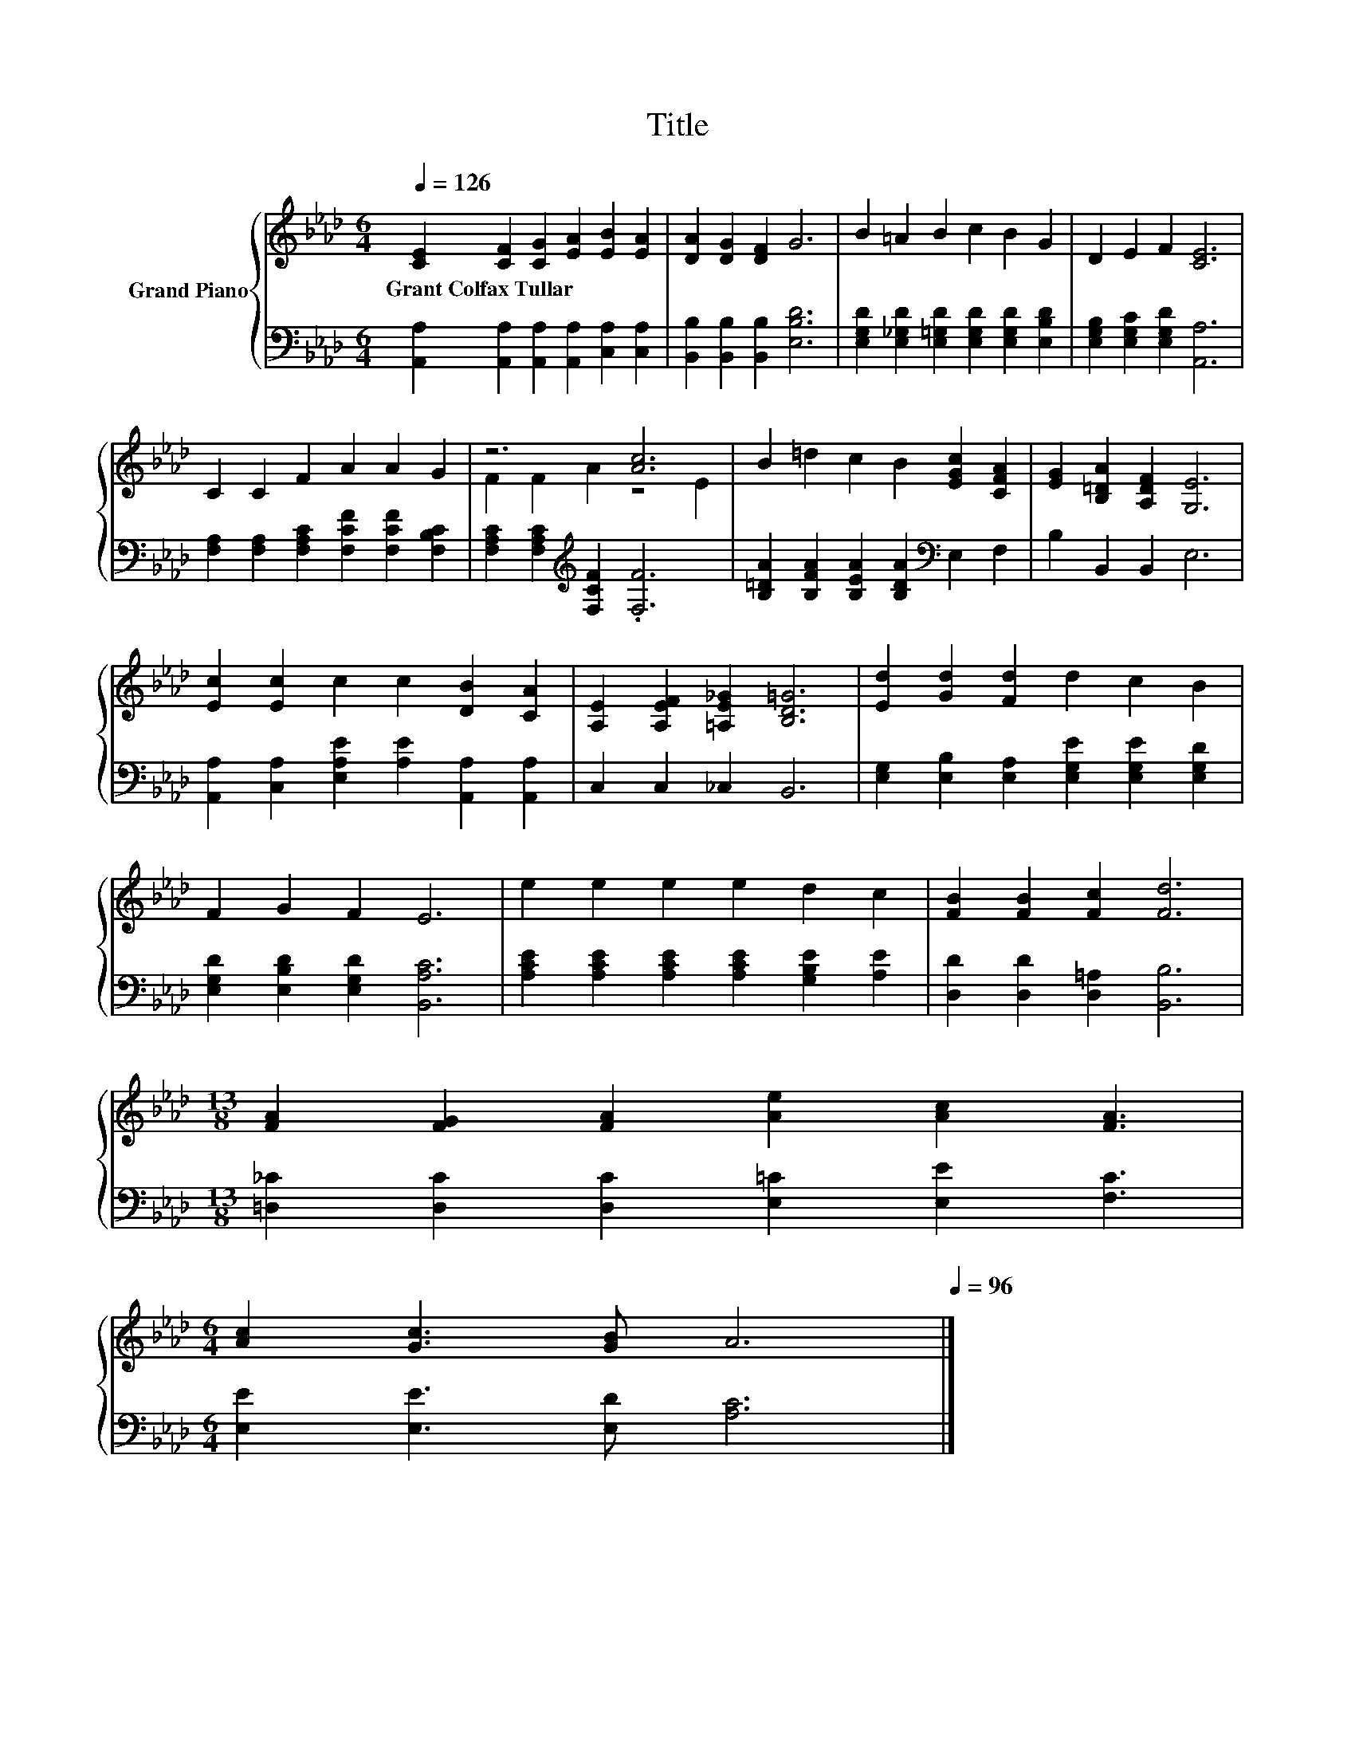 X:1
T:Title
%%score { ( 1 3 ) | 2 }
L:1/8
Q:1/4=126
M:6/4
K:Ab
V:1 treble nm="Grand Piano"
V:3 treble 
V:2 bass 
V:1
 [CE]2 [CF]2 [CG]2 [EA]2 [EB]2 [EA]2 | [DA]2 [DG]2 [DF]2 G6 | B2 =A2 B2 c2 B2 G2 | D2 E2 F2 [CE]6 | %4
w: Grant~Colfax~Tullar * * * * *||||
 C2 C2 F2 A2 A2 G2 | z6 [Ac]6 | B2 =d2 c2 B2 [EGc]2 [CFA]2 | [EG]2 [B,=DA]2 [A,DF]2 [G,E]6 | %8
w: ||||
 [Ec]2 [Ec]2 c2 c2 [DB]2 [CA]2 | [A,E]2 [A,EF]2 [=A,E_G]2 [B,D=G]6 | [Ed]2 [Gd]2 [Fd]2 d2 c2 B2 | %11
w: |||
 F2 G2 F2 E6 | e2 e2 e2 e2 d2 c2 | [FB]2 [FB]2 [Fc]2 [Fd]6 | %14
w: |||
[M:13/8] [FA]2 [FG]2 [FA]2 [Ae]2 [Ac]2 [FA]3 | %15
w: |
[M:6/4] [Ac]2 [Gc]3 [GB] A6[Q:1/4=124][Q:1/4=122][Q:1/4=120][Q:1/4=119][Q:1/4=117][Q:1/4=115][Q:1/4=113][Q:1/4=111][Q:1/4=109][Q:1/4=107][Q:1/4=106][Q:1/4=104][Q:1/4=102][Q:1/4=100][Q:1/4=98][Q:1/4=96] |] %16
w: |
V:2
 [A,,A,]2 [A,,A,]2 [A,,A,]2 [A,,A,]2 [C,A,]2 [C,A,]2 | [B,,B,]2 [B,,B,]2 [B,,B,]2 [E,B,D]6 | %2
 [E,G,D]2 [E,_G,D]2 [E,=G,D]2 [E,G,D]2 [E,G,D]2 [E,B,D]2 | [E,G,B,]2 [E,G,C]2 [E,G,D]2 [A,,A,]6 | %4
 [F,A,]2 [F,A,]2 [F,A,C]2 [F,CF]2 [F,CF]2 [F,B,C]2 | [F,A,C]2 [F,A,C]2[K:treble] [F,CF]2 .[F,F]6 | %6
 [B,=DA]2 [B,FA]2 [B,EA]2 [B,DA]2[K:bass] E,2 F,2 | B,2 B,,2 B,,2 E,6 | %8
 [A,,A,]2 [C,A,]2 [E,A,E]2 [A,E]2 [A,,A,]2 [A,,A,]2 | C,2 C,2 _C,2 B,,6 | %10
 [E,G,]2 [E,B,]2 [E,A,]2 [E,G,E]2 [E,G,E]2 [E,G,D]2 | [E,G,D]2 [E,B,D]2 [E,G,D]2 [B,,A,C]6 | %12
 [A,CE]2 [A,CE]2 [A,CE]2 [A,CE]2 [G,B,E]2 [A,E]2 | [D,D]2 [D,D]2 [D,=A,]2 [B,,B,]6 | %14
[M:13/8] [=D,_C]2 [D,C]2 [D,C]2 [E,=C]2 [E,E]2 [F,C]3 |[M:6/4] [E,E]2 [E,E]3 [E,D] [A,C]6 |] %16
V:3
 x12 | x12 | x12 | x12 | x12 | F2 F2 A2 z4 E2 | x12 | x12 | x12 | x12 | x12 | x12 | x12 | x12 | %14
[M:13/8] x13 |[M:6/4] x12 |] %16

